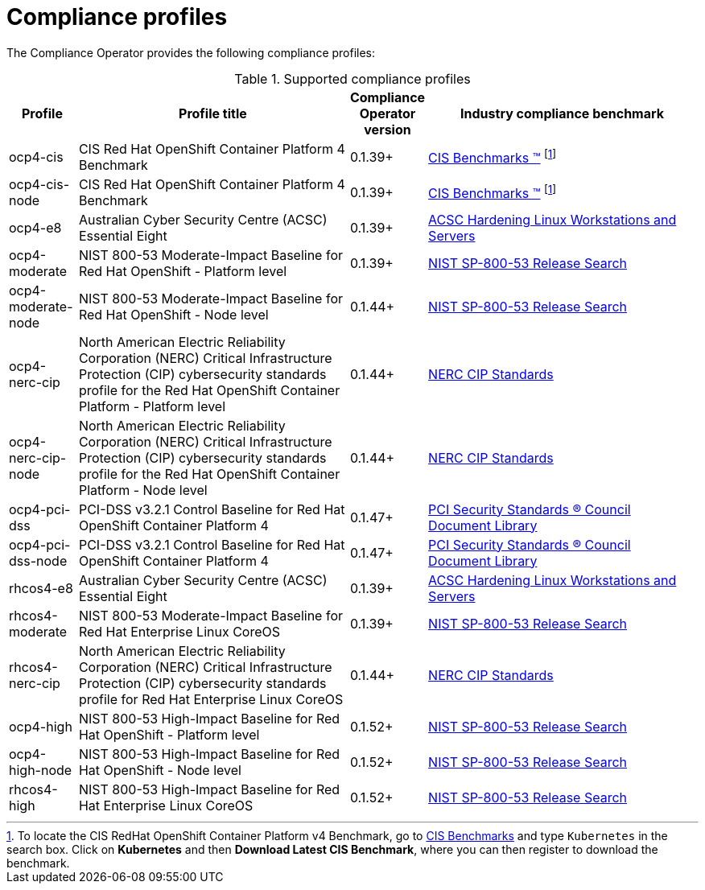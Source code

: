 // Module included in the following assemblies:
//
// * security/compliance_operator/

[id="compliance-supported-profiles_{context}"]
= Compliance profiles

The Compliance Operator provides the following compliance profiles:

.Supported compliance profiles
[cols="10%,40%,10%,40%", options="header"]

|===
|Profile
|Profile title
|Compliance Operator version 
|Industry compliance benchmark

|ocp4-cis
|CIS Red Hat OpenShift Container Platform 4 Benchmark
|0.1.39+
|link:https://www.cisecurity.org/cis-benchmarks/[CIS Benchmarks &#8482;] footnote:cisbenchmark[To locate the CIS RedHat OpenShift Container Platform v4 Benchmark, go to  link:https://www.cisecurity.org/cis-benchmarks/[CIS Benchmarks] and type `Kubernetes` in the search box. Click on *Kubernetes* and then *Download Latest CIS Benchmark*, where you can then register to download the benchmark.]

|ocp4-cis-node
|CIS Red Hat OpenShift Container Platform 4 Benchmark
|0.1.39+
|link:https://www.cisecurity.org/cis-benchmarks/[CIS Benchmarks &#8482;] footnote:cisbenchmark[]

|ocp4-e8
|Australian Cyber Security Centre (ACSC) Essential Eight
|0.1.39+
|link:https://www.cyber.gov.au/acsc/view-all-content/publications/hardening-linux-workstations-and-servers[ACSC Hardening Linux Workstations and Servers]

|ocp4-moderate
|NIST 800-53 Moderate-Impact Baseline for Red Hat OpenShift - Platform level
|0.1.39+
|link:https://nvd.nist.gov/800-53/Rev4/impact/moderate[NIST SP-800-53 Release Search]

|ocp4-moderate-node
|NIST 800-53 Moderate-Impact Baseline for Red Hat OpenShift - Node level
|0.1.44+
|link:https://nvd.nist.gov/800-53/Rev4/impact/moderate[NIST SP-800-53 Release Search]

|ocp4-nerc-cip
|North American Electric Reliability Corporation (NERC) Critical Infrastructure Protection (CIP) cybersecurity standards profile for the Red Hat OpenShift Container Platform - Platform level
|0.1.44+
|link:https://www.nerc.com/pa/Stand/Pages/CIPStandards.aspx[NERC CIP Standards]

|ocp4-nerc-cip-node
|North American Electric Reliability Corporation (NERC) Critical Infrastructure Protection (CIP) cybersecurity standards profile for the Red Hat OpenShift Container Platform - Node level
|0.1.44+
|link:https://www.nerc.com/pa/Stand/Pages/CIPStandards.aspx[NERC CIP Standards]

|ocp4-pci-dss
|PCI-DSS v3.2.1 Control Baseline for Red Hat OpenShift Container Platform 4
|0.1.47+
|link:https://www.pcisecuritystandards.org/document_library?document=pci_dss[PCI Security Standards &#174; Council Document Library]

|ocp4-pci-dss-node
|PCI-DSS v3.2.1 Control Baseline for Red Hat OpenShift Container Platform 4
|0.1.47+
|link:https://www.pcisecuritystandards.org/document_library?document=pci_dss[PCI Security Standards &#174; Council Document Library]

|rhcos4-e8
|Australian Cyber Security Centre (ACSC) Essential Eight
|0.1.39+
|link:https://www.cyber.gov.au/acsc/view-all-content/publications/hardening-linux-workstations-and-servers[ACSC Hardening Linux Workstations and Servers]

|rhcos4-moderate
|NIST 800-53 Moderate-Impact Baseline for Red Hat Enterprise Linux CoreOS
|0.1.39+
|link:https://nvd.nist.gov/800-53/Rev4/impact/moderate[NIST SP-800-53 Release Search]

|rhcos4-nerc-cip
|North American Electric Reliability Corporation (NERC) Critical Infrastructure Protection (CIP) cybersecurity standards profile for Red Hat Enterprise Linux CoreOS
|0.1.44+
|link:https://www.nerc.com/pa/Stand/Pages/CIPStandards.aspx[NERC CIP Standards]

|ocp4-high
|NIST 800-53 High-Impact Baseline for Red Hat OpenShift - Platform level
|0.1.52+
|link:https://csrc.nist.gov/Projects/risk-management/sp800-53-controls/release-search#!/800-53[NIST SP-800-53 Release Search]

|ocp4-high-node
|NIST 800-53 High-Impact Baseline for Red Hat OpenShift - Node level
|0.1.52+
|link:https://csrc.nist.gov/Projects/risk-management/sp800-53-controls/release-search#!/800-53[NIST SP-800-53 Release Search]

|rhcos4-high
|NIST 800-53 High-Impact Baseline for Red Hat Enterprise Linux CoreOS
|0.1.52+
|link:https://csrc.nist.gov/Projects/risk-management/sp800-53-controls/release-search#!/800-53[NIST SP-800-53 Release Search]
|===
